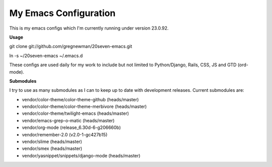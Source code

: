 ==================================
My Emacs Configuration
==================================

This is my emacs configs which I'm currently running under version 23.0.92.

**Usage**

git clone git://github.com/gregnewman/20seven-emacs.git

ln -s ~/20seven-emacs ~/.emacs.d

These configs are used daily for my work to include but not limited to Python/Django, Rails, CSS, JS and GTD (ord-mode).

**Submodules**

I try to use as many submodules as I can to keep up to date with development releases. Current submodules are:

* vendor/color-theme/color-theme-github (heads/master)
* vendor/color-theme/color-theme-merbivore (heads/master)
* vendor/color-theme/twilight-emacs (heads/master)
* vendor/emacs-grep-o-matic (heads/master)
* vendor/org-mode (release_6.30d-6-g206660b)
* vendor/remember-2.0 (v2.0-1-gc427b15)
* vendor/slime (heads/master)
* vendor/smex (heads/master)
* vendor/yasnippet/snippets/django-mode (heads/master)
